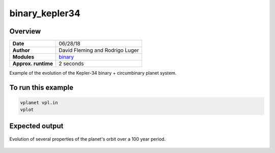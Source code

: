 binary_kepler34
===============

Overview
--------

===================   ============
**Date**              06/28/18
**Author**            David Fleming and Rodrigo Luger
**Modules**           `binary <../src/binary.html>`_
**Approx. runtime**   2 seconds
===================   ============

Example of the evolution of the Kepler-34 binary + circumbinary planet system.

To run this example
-------------------

.. code-block:: bash

    vplanet vpl.in
    vplot


Expected output
---------------

.. figure:: https://raw.githubusercontent.com/VirtualPlanetaryLaboratory/vplanet/images/examples/binary_kepler34.png
   :width: 600px
   :align: center

   Evolution of several properties of the planet's orbit over a 100 year period.
